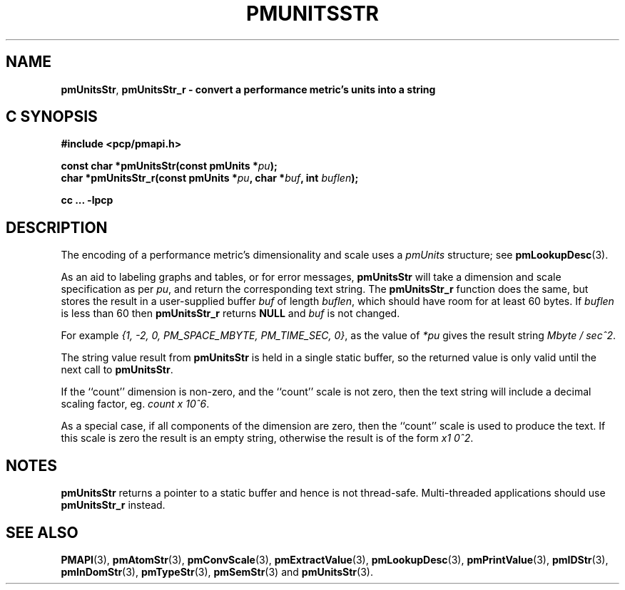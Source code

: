 '\"macro stdmacro
.\"
.\" Copyright (c) 2000-2004 Silicon Graphics, Inc.  All Rights Reserved.
.\"
.\" This program is free software; you can redistribute it and/or modify it
.\" under the terms of the GNU General Public License as published by the
.\" Free Software Foundation; either version 2 of the License, or (at your
.\" option) any later version.
.\"
.\" This program is distributed in the hope that it will be useful, but
.\" WITHOUT ANY WARRANTY; without even the implied warranty of MERCHANTABILITY
.\" or FITNESS FOR A PARTICULAR PURPOSE.  See the GNU General Public License
.\" for more details.
.\"
.\"
.TH PMUNITSSTR 3 "PCP" "Performance Co-Pilot"
.SH NAME
\f3pmUnitsStr\f1,
\f3pmUnitsStr_r \- convert a performance metric's units into a string
.SH "C SYNOPSIS"
.ft 3
#include <pcp/pmapi.h>
.sp
const char *pmUnitsStr(const pmUnits *\fIpu\fP);
.br
char *pmUnitsStr_r(const pmUnits *\fIpu\fP, char *\fIbuf\fP, int \fIbuflen\fP);
.sp
cc ... \-lpcp
.ft 1
.SH DESCRIPTION
.de CR
.ie t \f(CR\\$1\f1\\$2
.el \fI\\$1\f1\\$2
..
The encoding of a performance metric's dimensionality and scale uses
a
.CR pmUnits
structure; see
.BR pmLookupDesc (3).
.PP
As an aid to labeling graphs and tables, or for error messages,
.B pmUnitsStr
will take a dimension and scale specification as per
.IR pu ,
and return the
corresponding text string.
The
.B pmUnitsStr_r
function does the same, but stores the result in a user-supplied buffer
.I buf
of length
.IR buflen ,
which should have room for at least 60 bytes.
If
.I buflen
is less than 60 then
.B pmUnitsStr_r
returns
.B NULL
and
.I buf
is not changed.
.PP
For example
.CR "{1, -2, 0, PM_SPACE_MBYTE, PM_TIME_SEC, 0}" ,
as the value of
.I *pu
gives the result string
.CR "Mbyte / sec^2" .
.PP
The string value result from
.B pmUnitsStr
is held in a single static buffer, so the returned value is
only valid until the next call to
.BR pmUnitsStr .
.PP
If the ``count'' dimension is non-zero, and the ``count'' scale is not
zero, then the text string will
include a decimal scaling factor, eg.
.CR "count x 10^6" .
.PP
As a special case, if all components of the dimension are zero, then the
``count'' scale is used to produce the text.  If this scale is zero the
result is an empty string, otherwise the result is of the form
.CR "x1 0^2" .
.SH NOTES
.B pmUnitsStr
returns a pointer to a static buffer and hence is not thread-safe.
Multi-threaded applications should use
.B pmUnitsStr_r
instead.
.SH SEE ALSO
.BR PMAPI (3),
.BR pmAtomStr (3),
.BR pmConvScale (3),
.BR pmExtractValue (3),
.BR pmLookupDesc (3),
.BR pmPrintValue (3),
.BR pmIDStr (3),
.BR pmInDomStr (3),
.BR pmTypeStr (3),
.BR pmSemStr (3)
and
.BR pmUnitsStr (3).
